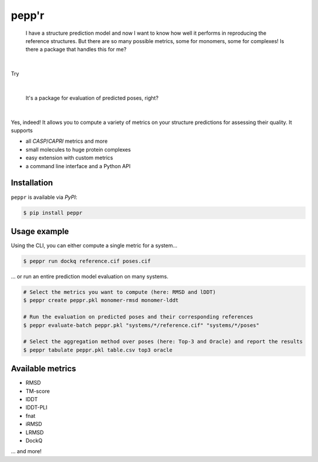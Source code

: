 pepp'r
======

    I have a structure prediction model and now I want to know how well it performs in
    reproducing the reference structures.
    But there are so many possible metrics, some for monomers, some for complexes!
    Is there a package that handles this for me?

|

Try

.. image:: https://raw.githubusercontent.com/aivant/peppr/refs/heads/main/docs/static/assets/general/logo.svg
   :alt: pepp'r

|

    It's a package for evaluation of predicted poses, right?

|

Yes, indeed!
It allows you to compute a variety of metrics on your structure predictions
for assessing their quality.
It supports

- all *CASP*/*CAPRI* metrics and more
- small molecules to huge protein complexes
- easy extension with custom metrics
- a command line interface and a Python API

Installation
------------

``peppr`` is available via *PyPI*:

.. code-block:: console

    $ pip install peppr

Usage example
-------------

Using the CLI, you can either compute a single metric for a system...

.. code-block:: console

    $ peppr run dockq reference.cif poses.cif

... or run an entire prediction model evaluation on many systems.

.. code-block:: console

    # Select the metrics you want to compute (here: RMSD and lDDT)
    $ peppr create peppr.pkl monomer-rmsd monomer-lddt

    # Run the evaluation on predicted poses and their corresponding references
    $ peppr evaluate-batch peppr.pkl "systems/*/reference.cif" "systems/*/poses"

    # Select the aggregation method over poses (here: Top-3 and Oracle) and report the results
    $ peppr tabulate peppr.pkl table.csv top3 oracle

Available metrics
-----------------

- RMSD
- TM-score
- lDDT
- lDDT-PLI
- fnat
- iRMSD
- LRMSD
- DockQ

... and more!